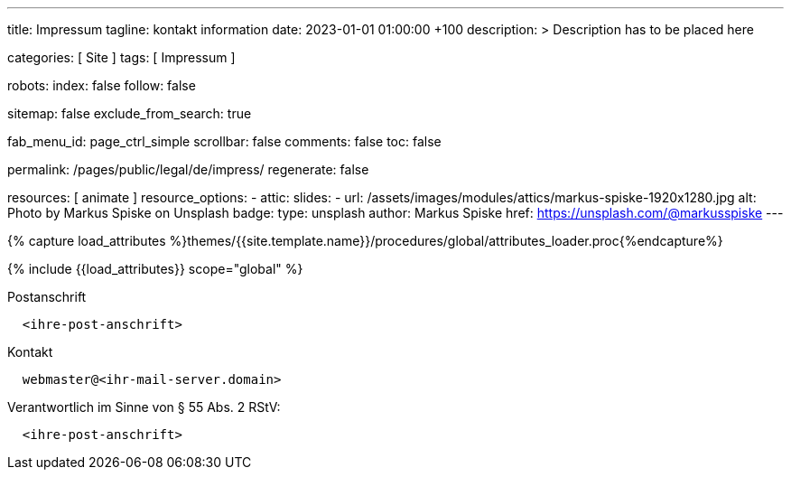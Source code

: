 ---
title:                                  Impressum
tagline:                                kontakt information
date:                                   2023-01-01 01:00:00 +100
description: >
                                        Description has to be placed here

categories:                             [ Site ]
tags:                                   [ Impressum ]

robots:
  index:                                false
  follow:                               false

sitemap:                                false
exclude_from_search:                    true

fab_menu_id:                            page_ctrl_simple
scrollbar:                              false
comments:                               false
toc:                                    false

permalink:                              /pages/public/legal/de/impress/
regenerate:                             false

resources:                              [ animate ]
resource_options:
  - attic:
      slides:
        - url:                          /assets/images/modules/attics/markus-spiske-1920x1280.jpg
          alt:                          Photo by Markus Spiske on Unsplash
          badge:
            type:                       unsplash
            author:                     Markus Spiske
            href:                       https://unsplash.com/@markusspiske
---


// Page Initializer
// =============================================================================
// Enable the Liquid Preprocessor
:page-liquid:

// Set (local) page attributes here
// -----------------------------------------------------------------------------
// :page--attr:                         <attr-value>
:eu-region:                             true
:legal-warning:                         false
//  Load Liquid procedures
// -----------------------------------------------------------------------------
{% capture load_attributes %}themes/{{site.template.name}}/procedures/global/attributes_loader.proc{%endcapture%}

// Load page attributes
// -----------------------------------------------------------------------------
{% include {{load_attributes}} scope="global" %}


// Page content
// ~~~~~~~~~~~~~~~~~~~~~~~~~~~~~~~~~~~~~~~~~~~~~~~~~~~~~~~~~~~~~~~~~~~~~~~~~~~~~

ifeval::[{legal-warning} == true]
WARNING: This document *does not* constitute any *legal advice*. It is
highly recommended to verify legal aspects and implications.
endif::[]

// Include sub-documents (if any)
// -----------------------------------------------------------------------------
ifeval::[{eu-region} == true]
.Postanschrift
----
  <ihre-post-anschrift>
----
endif::[]

.Kontakt
----
  webmaster@<ihr-mail-server.domain>
----

ifeval::[{eu-region} == true]
.Verantwortlich im Sinne von § 55 Abs. 2 RStV:
----
  <ihre-post-anschrift>
----
endif::[]

